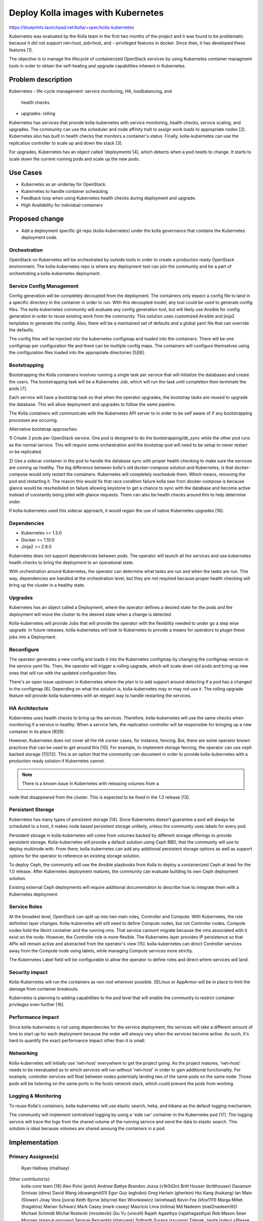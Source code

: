 ===================================
Deploy Kolla images with Kubernetes
===================================

https://blueprints.launchpad.net/kolla/+spec/kolla-kubernetes

Kubernetes was evaluated by the Kolla team in the first two months of the
project and it was found to be problematic because it did not support net=host,
pid=host, and --privileged features in docker. Since then, it has developed
these features [1].

The objective is to manage the lifecycle of containerized OpenStack services by
using Kubernetes container managment tools in order to obtain the self-healing
and upgrade capabilities inherent in Kubernetes.

Problem description
===================

Kubernetes
- life-cycle management: service monitoring, HA, loadbalancing, and
  health checks
- upgrades: rolling

Kubernetes has services that provide kolla-kubernetes with service monitoring,
health checks, service scaling, and upgrades. The community can use the
scheduler and node affinity trait to assign work loads to appropriate nodes [2].
Kubernetes also has built in health checks that monitors a container's status.
Finally, kolla-kubernetes can use the replication controller to scale up and
down the stack [3].

For upgrades, Kubernetes has an object called 'deployments'[4], which detects
when a pod needs to change. It starts to scale down the current running
pods and scale up the new pods.

Use Cases
=========

- Kubernetes as an underlay for OpenStack.
- Kubernetes to handle container scheduling.
- Feedback loop when using Kubernetes health checks during deployment and
  upgrade.
- High Availability for individual containers

Proposed change
===============

- Add a deployment specific git repo (kolla-kubernetes) under the kolla
  governance that contains the Kubernetes deployment code.

Orchestration
-------------

OpenStack on Kubernetes will be orchestrated by outside tools in order to create
a production ready OpenStack environment. The kolla-kubernetes repo is where
any deployment tool can join the community and be a part of orchestrating a
kolla-kubernetes deployment.

Service Config Management
-------------------------

Config generation will be completely decoupled from the deployment. The
containers only expect a config file to land in a specific directory in
the container in order to run. With this decoupled model, any tool could be
used to generate config files. The kolla-kubernetes community will evaluate
any config generation tool, but will likely use Ansible for config generation
in order to reuse existing work from the community. This solution uses
customized Ansible and jinja2 templates to generate the config. Also, there will
be a maintained set of defaults and a global yaml file that can override the
defaults.

The config files will be injected into the kubernetes configmap and loaded into
the containers. There will be one configmap per configuration file and there can
be multiple config maps. The containers will configure themselves using the
configuration files loaded into the appropriate directories [5][6].

Bootstrapping
-------------

Bootstrapping the Kolla containers involves running a single task per service
that will initialize the databases and create the users. The bootstrapping task
will be a Kubernetes Job, which will run the task until completion then
terminate the pods [7].

Each service will have a bootstrap task so that when the operator upgrades,
the bootstrap tasks are reused to upgrade the database. This will allow
deployment and upgrades to follow the same pipeline.

The Kolla containers will communicate with the Kubernetes API server to in order
to be self aware of if any bootstrapping processes are occuring.

Alternative bootstrap approaches:

1) Create 2 pods per OpenStack service. One pod is designed to do the
bootstrapping/db_sync while the other pod runs as the normal service. This will
require some orchestration and the bootstrap pod will need to be setup to
never restart or be replicated.

2) Use a sidecar container in the pod to handle the database sync with proper
health checking to make sure the services are coming up healthy. The big
difference between kolla's old docker-compose solution and Kubernetes, is that
docker-compose would only restart the containers. Kubernetes will completely
reschedule them. Which means, removing the pod and restarting it. The reason
this would fix that race condition failure kolla saw from docker-compose is
because glance would be rescheduled on failure allowing keystone to get a
chance to sync with the database and become active instead of constantly being
piled with glance requests. There can also be health checks around this to help
determine order.

If kolla-kubernetes used this sidecar approach, it would regain the use of
native Kubernetes upgrades [16].

Dependencies
------------

- Kubernetes >= 1.3.0
- Docker >= 1.10.0
- Jinja2 >= 2.8.0

Kubernetes does not support dependencies between pods. The operator will launch
all the services and use kubernetes health checks to bring the deployment to an
operational state.

With orchestration around Kubernetes, the operator can determine what tasks are
run and when the tasks are run. This way, dependencies are handled at the
orchestration level, but they are not required because proper health checking
will bring up the cluster in a healthy state.

Upgrades
--------

Kubernetes has an object called a Deployment, where the operator defines a
desired state for the pods and the deployment will move the cluster to the
desired state when a change is detected.

Kolla-kubernetes will provide Jobs that will provide the operator with the
flexibility needed to under go a step wise upgrade. In future releases,
kolla-kubernetes will look to Kubernetes to provide a means for operators to
plugin these jobs into a Deployment.

Reconfigure
-----------

The operator generates a new config and loads it into the Kubernetes configmap
by changing the configmap version in the service yaml file. Then, the operator
will trigger a rolling upgrade, which will scale down old pods and bring up new
ones that will run with the updated configuration files.

There's an open issue upstream in Kubernetes where the plan is to add support
around detecting if a pod has a changed in the configmap [6]. Depending on what
the solution is, kolla-kubernetes may or may not use it. The rolling
upgrade feature will provide kolla-kubernetes with an elegant way to handle
restarting the services.

HA Architecture
---------------

Kubernetes uses health checks to bring up the services. Therefore,
kolla-kubernetes will use the same checks when monitoring if a service is
healthy. When a service fails, the replication controller will be responsible
for bringing up a new container in its place [8][9].

However, Kubernetes does not cover all the HA corner cases, for instance,
fencing. But, there are some operator known practices that can be used to get
around this [10]. For example, to implement storage fencing, the operator can
use ceph backed storage [11][12]. This is an option that the community can
document in order to provide kolla-kubernetes with a production ready solution
if Kubernetes cannot.

.. note:: There is a known issue in Kubernetes with releasing volumes from a
node that disappeared from the cluster. This is expected to be fixed in the 1.3
release [13].

Persistent Storage
------------------

Kubernetes has many types of persistent storage [14]. Since Kubernetes doesn't
guarantee a pod will always be scheduled to a host, it makes node based
persistent storage unlikely, unless the community uses labels for every pod.

Persistent storage in kolla-kubernetes will come from volumes backed by
different storage offerings to provide persistent storage. Kolla-kubernetes
will provide a default solution using Ceph RBD, that the community will use to
deploy multinode with. From there, kolla-kubernetes can add any additional
persistent storage options as well as support options for the operator to
reference an existing storage solution.

To deploy Ceph, the community will use the Ansible playbooks from Kolla to
deploy a containerized Ceph at least for the 1.0 release. After Kubernetes
deployment matures, the community can evaluate building its own Ceph deployment
solution.

Existing external Ceph deployments will require additional documentation
to describe how to integrate them with a Kubernetes deployment.

Service Roles
-------------

At the broadest level, OpenStack can split up into two main roles, Controller
and Compute. With Kubernetes, the role definition layer changes.
Kolla-kubernetes will still need to define Compute nodes, but not Controller
nodes. Compute nodes hold the libvirt container and the running vms. That
service cannont migrate because the vms associated with it exist on the node.
However, the Controller role is more flexible. The Kubernetes layer provides IP
persistence so that APIs will remain active and abstracted from the operator's
view [15]. kolla-kubernetes can direct Controller services away from the Compute
node using labels, while managing Compute services more strictly.

The Kubernetes Label field will be configurable to allow the operator to
define roles and direct where services will land.

Security impact
---------------

Kolla-Kubernetes will run the containers as non root wherever possible.
SELinux or AppArmor will be in place to limit the damage from container
breakouts.

Kubernetes is planning to adding capabilities to the pod level that will enable
the community to restrict container privileges even further [16].

Performance Impact
------------------

Since kolla-kubernetes is not using dependencies for the service deployment, the
services will take a different amount of time to start up for each deployment
because the order will always vary when the services become active.
As such, it's hard to quantify the exact performance impact other than it is
small.

Networking
----------

Kolla-kubernetes will initially use 'net=host' everywhere to get the project
going. As the project matures, 'net=host' needs to be reevaluated as to which
services will run without 'net=host' in order to gain additional functionality.
For example, controller services will float between nodes potentially landing
two of the same pods on the same node. Those pods will be listening on the same
ports in the hosts network stack, which could prevent the pods from working.

Logging & Monitoring
--------------------

To reuse Kolla's containers, kolla-kubernetes will use elastic search, heka, and
kibana as the default logging mechanism.

The community will implement centralized logging by using a 'side car' container
in the Kubernetes pod [17]. The logging service will trace the logs from the
shared volume of the running serivce and send the data to elastic search. This
solution is ideal because volumes are shared amoung the containers in a pod.

Implementation
==============

Primary Assignee(s)
-----------
  Ryan Hallisey (rhallisey)

Other contributor(s):
  kolla-core team [18]
  Alex Polvi (polvi)
  Andrew Battye
  Brandon Jozsa (v1k0d3n)
  Britt Houser (britthouser)
  Davanum Srinivas (dims)
  David Wang (dcwangmit01)
  Egor Guz (eghobo)
  Greg Herlein (gherlein)
  Hui Kang (huikang)
  Ian Main (Slower)
  Jinay Vora (jvora)
  Keith Byrne (kbyrne)
  Ken Wronkiewicz (wirehead)
  Kevin Fox (kfox1111)
  Marga Millet (fragatina)
  Marian Schwarz
  Mark Casey (mark-casey)
  Mauricio Lima (mlima)
  Md Nadeem (mail2nadeem92)
  Michael Schmidt
  Michal Rostecki (mrostecki)
  Qiu Yu (unicell)
  Rajath Agasthya (rajathagasthya)
  Rob Mason
  Sean Mooney (sean-k-mooney)
  Serguei Bezverkhi (sbezverk)
  Sidharth Surana (ssurana)
  Zdenek Janda (xdeu)
  <Please add your name here if you are getting involved in kolla-kubernetes>

Milestones
----------

Target Milestone for tech-preview code:
  Newton

Work Items
----------
1. Create kolla-kubernetes repo
2. Build yaml files for each service
3. Build a CLI to handle templated yaml files
4. Build an all in one environment
5. Drop net=host on a set of services
6. Write per service health checks
7. Write startup docs
8. Add orchestration tools around the pods
9. All in one gating
10. Convert each service to a 'Deployment'
11. Build multinode environment
12. Config generation tools
13. Multinode docs
14. Implement reconfigure by templating configmaps
15. Centralized logging
16. Implement upgrades
17. Advanced deployment docs
<Please add new work items that are worth mentioning in the spec>

Testing
=======

Functional tests will be implemented in the OpenStack check/gating system to
automatically test that the Kubernetes deployment works for an AIO
environment [19].

Documentation Impact
====================
Add a quick start guide, which explains how to deploy kolla-kubernetes.
Add a developer guide on how to contribute which also explains how the
deployment works.

References
==========

- [1] https://github.com/kubernetes/kubernetes/releases/tag/v1.2.0
- [2] http://kubernetes.io/docs/user-guide/node-selection/
- [3] http://kubernetes.io/v1.0/docs/user-guide/managing-deployments.html
- [4] https://cloud.google.com/container-engine/docs/replicationcontrollers/
- [5] https://github.com/kubernetes/kubernetes/blob/master/docs/design/configmap.md
- [6] https://github.com/kubernetes/kubernetes/issues/24957
- [7] http://kubernetes.io/docs/user-guide/jobs/
- [8] http://kubernetes.io/docs/user-guide/replication-controller/
- [9] http://kubernetes.io/docs/user-guide/replicasets/
- [10] http://kubernetes.io/docs/admin/high-availability/#master-elected-components
- [11] http://kubernetes.io/docs/user-guide/volumes/#rbd
- [12] http://docs.ceph.com/docs/master/cephfs/eviction/
- [13] https://github.com/kubernetes/kubernetes/issues/20262
- [14] http://kubernetes.io/docs/user-guide/volumes/
- [15] http://kubernetes.io/docs/user-guide/node-selection/
- [16] https://github.com/kubernetes/kubernetes/blob/master/docs/proposals/pod-security-context.md
- [17] http://blog.kubernetes.io/2015/06/the-distributed-system-toolkit-patterns.html
- [18] https://review.openstack.org/#/admin/groups/460,members
- [19] https://etherpad.openstack.org/p/kolla-newton-summit-kolla-gate-walkthru
- https://github.com/kubernetes/kubernetes
